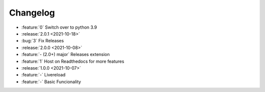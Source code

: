 =========
Changelog
=========

- :feature:`0` Switch over to python 3.9
- :release:`2.0.1 <2021-10-18>`
- :bug:`3` Fix Releases
- :release:`2.0.0 <2021-10-08>`
- :feature:`- (2.0+) major` Releases extension
- :feature:`1` Host on Readthedocs for more features
- :release:`1.0.0 <2021-10-07>`
- :feature:`-` Livereload
- :feature:`-` Basic Funcionality
